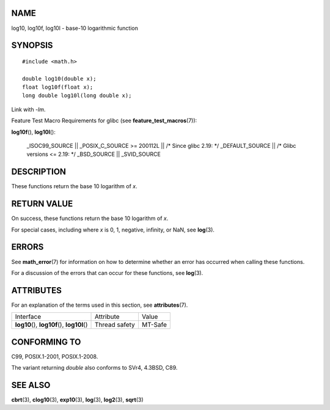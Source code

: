 NAME
====

log10, log10f, log10l - base-10 logarithmic function

SYNOPSIS
========

::

   #include <math.h>

   double log10(double x);
   float log10f(float x);
   long double log10l(long double x);

Link with *-lm*.

Feature Test Macro Requirements for glibc (see
**feature_test_macros**\ (7)):

**log10f**\ (), **log10l**\ ():

   \_ISOC99_SOURCE \|\| \_POSIX_C_SOURCE >= 200112L \|\| /\* Since glibc
   2.19: \*/ \_DEFAULT_SOURCE \|\| /\* Glibc versions <= 2.19: \*/
   \_BSD_SOURCE \|\| \_SVID_SOURCE

DESCRIPTION
===========

These functions return the base 10 logarithm of *x*.

RETURN VALUE
============

On success, these functions return the base 10 logarithm of *x*.

For special cases, including where *x* is 0, 1, negative, infinity, or
NaN, see **log**\ (3).

ERRORS
======

See **math_error**\ (7) for information on how to determine whether an
error has occurred when calling these functions.

For a discussion of the errors that can occur for these functions, see
**log**\ (3).

ATTRIBUTES
==========

For an explanation of the terms used in this section, see
**attributes**\ (7).

============================================= ============= =======
Interface                                     Attribute     Value
**log10**\ (), **log10f**\ (), **log10l**\ () Thread safety MT-Safe
============================================= ============= =======

CONFORMING TO
=============

C99, POSIX.1-2001, POSIX.1-2008.

The variant returning *double* also conforms to SVr4, 4.3BSD, C89.

SEE ALSO
========

**cbrt**\ (3), **clog10**\ (3), **exp10**\ (3), **log**\ (3),
**log2**\ (3), **sqrt**\ (3)
